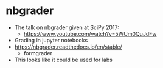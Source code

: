 * nbgrader
- The talk on nbgrader given at SciPy 2017:
  - https://www.youtube.com/watch?v=5WUm0QuJdFw
    
- Grading in jupyter notebooks
- https://nbgrader.readthedocs.io/en/stable/
  - formgrader

- This looks like it could be used for labs

